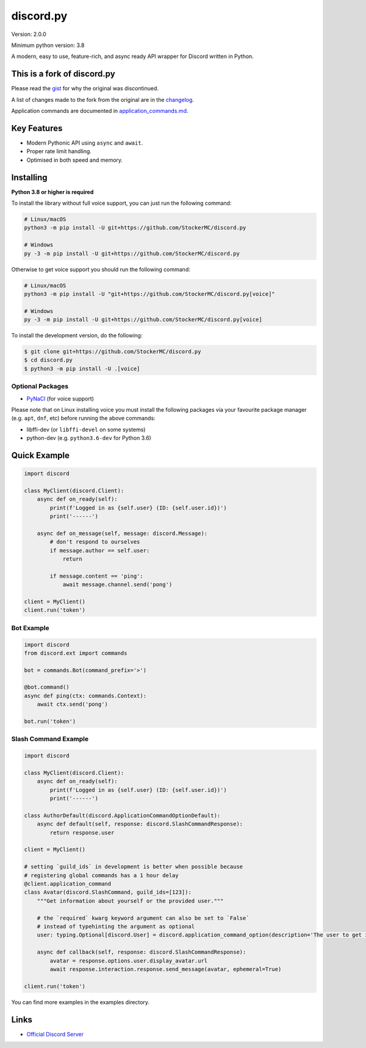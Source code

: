 discord.py
==========

.. image:: https://discord.com/api/guilds/888552315848622100/embed.png
   :target: https://discord.gg/tEbbhbuvP8
   :alt: Discord server invite

Version: 2.0.0

Minimum python version: 3.8

A modern, easy to use, feature-rich, and async ready API wrapper for Discord written in Python.

This is a fork of discord.py
--------------------------

Please read the `gist <https://gist.github.com/Rapptz/4a2f62751b9600a31a0d3c78100287f1>`_ for why the original was discontinued.

A list of changes made to the fork from the original are in the `changelog <CHANGELOG.rst>`_.

Application commands are documented in `<application_commands.md>`_.

Key Features
-------------

- Modern Pythonic API using ``async`` and ``await``.
- Proper rate limit handling.
- Optimised in both speed and memory.

Installing
----------

**Python 3.8 or higher is required**

To install the library without full voice support, you can just run the following command:

.. code:: sh

    # Linux/macOS
    python3 -m pip install -U git+https://github.com/StockerMC/discord.py

    # Windows
    py -3 -m pip install -U git+https://github.com/StockerMC/discord.py

Otherwise to get voice support you should run the following command:

.. code:: sh

    # Linux/macOS
    python3 -m pip install -U "git+https://github.com/StockerMC/discord.py[voice]"

    # Windows
    py -3 -m pip install -U git+https://github.com/StockerMC/discord.py[voice]


To install the development version, do the following:

.. code:: sh

    $ git clone git+https://github.com/StockerMC/discord.py
    $ cd discord.py
    $ python3 -m pip install -U .[voice]


Optional Packages
~~~~~~~~~~~~~~~~~~

* `PyNaCl <https://pypi.org/project/PyNaCl/>`__ (for voice support)

Please note that on Linux installing voice you must install the following packages via your favourite package manager (e.g. ``apt``, ``dnf``, etc) before running the above commands:

* libffi-dev (or ``libffi-devel`` on some systems)
* python-dev (e.g. ``python3.6-dev`` for Python 3.6)

Quick Example
--------------

.. code:: py

    import discord

    class MyClient(discord.Client):
        async def on_ready(self):
            print(f'Logged in as {self.user} (ID: {self.user.id})')
            print('------')

        async def on_message(self, message: discord.Message):
            # don't respond to ourselves
            if message.author == self.user:
                return

            if message.content == 'ping':
                await message.channel.send('pong')

    client = MyClient()
    client.run('token')

Bot Example
~~~~~~~~~~~~~

.. code:: py

    import discord
    from discord.ext import commands

    bot = commands.Bot(command_prefix='>')

    @bot.command()
    async def ping(ctx: commands.Context):
        await ctx.send('pong')

    bot.run('token')

Slash Command Example
~~~~~~~~~~~~~

.. code:: py

    import discord

    class MyClient(discord.Client):
        async def on_ready(self):
            print(f'Logged in as {self.user} (ID: {self.user.id})')
            print('------')

    class AuthorDefault(discord.ApplicationCommandOptionDefault):
        async def default(self, response: discord.SlashCommandResponse):
            return response.user

    client = MyClient()

    # setting `guild_ids` in development is better when possible because
    # registering global commands has a 1 hour delay
    @client.application_command
    class Avatar(discord.SlashCommand, guild_ids=[123]):
        """Get information about yourself or the provided user."""

        # the `required` kwarg keyword argument can also be set to `False`
        # instead of typehinting the argument as optional
        user: typing.Optional[discord.User] = discord.application_command_option(description='The user to get information about.', default=AuthorDefault)

        async def callback(self, response: discord.SlashCommandResponse):
            avatar = response.options.user.display_avatar.url
            await response.interaction.response.send_message(avatar, ephemeral=True)

    client.run('token')

You can find more examples in the examples directory.

Links
------

- `Official Discord Server <https://discord.gg/tEbbhbuvP8>`_
